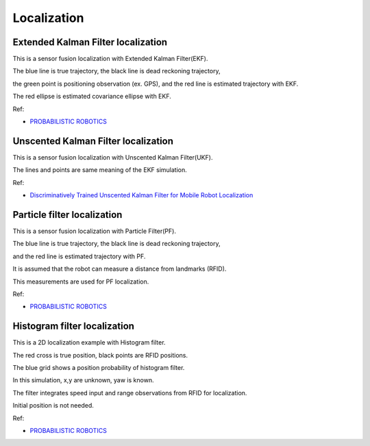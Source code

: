 .. _localization:

Localization
============

Extended Kalman Filter localization
-----------------------------------

.. raw:: html

   <img src="https://github.com/AtsushiSakai/PythonRobotics/raw/master/Localization/extended_kalman_filter/animation.gif" width="640">

This is a sensor fusion localization with Extended Kalman Filter(EKF).

The blue line is true trajectory, the black line is dead reckoning
trajectory,

the green point is positioning observation (ex. GPS), and the red line
is estimated trajectory with EKF.

The red ellipse is estimated covariance ellipse with EKF.

Ref:

-  `PROBABILISTIC ROBOTICS`_

Unscented Kalman Filter localization
------------------------------------

|2|

This is a sensor fusion localization with Unscented Kalman Filter(UKF).

The lines and points are same meaning of the EKF simulation.

Ref:

-  `Discriminatively Trained Unscented Kalman Filter for Mobile Robot
   Localization`_

Particle filter localization
----------------------------

|3|

This is a sensor fusion localization with Particle Filter(PF).

The blue line is true trajectory, the black line is dead reckoning
trajectory,

and the red line is estimated trajectory with PF.

It is assumed that the robot can measure a distance from landmarks
(RFID).

This measurements are used for PF localization.

Ref:

-  `PROBABILISTIC ROBOTICS`_

Histogram filter localization
-----------------------------

|4|

This is a 2D localization example with Histogram filter.

The red cross is true position, black points are RFID positions.

The blue grid shows a position probability of histogram filter.

In this simulation, x,y are unknown, yaw is known.

The filter integrates speed input and range observations from RFID for
localization.

Initial position is not needed.

Ref:

-  `PROBABILISTIC ROBOTICS`_

.. _PROBABILISTIC ROBOTICS: http://www.probabilistic-robotics.org/
.. _Discriminatively Trained Unscented Kalman Filter for Mobile Robot Localization: https://www.researchgate.net/publication/267963417_Discriminatively_Trained_Unscented_Kalman_Filter_for_Mobile_Robot_Localization

.. |2| image:: https://github.com/AtsushiSakai/PythonRobotics/raw/master/Localization/unscented_kalman_filter/animation.gif
.. |3| image:: https://github.com/AtsushiSakai/PythonRobotics/raw/master/Localization/particle_filter/animation.gif
.. |4| image:: https://github.com/AtsushiSakai/PythonRobotics/raw/master/Localization/histogram_filter/animation.gif
